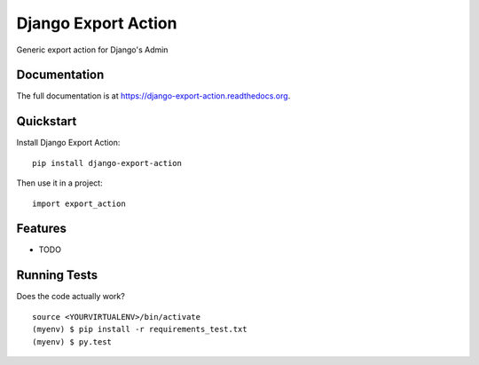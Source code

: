 =============================
Django Export Action
=============================

.. image:: https://badge.fury.io/py/django-export-action.png
    :target: https://badge.fury.io/py/django-export-action

.. image:: https://travis-ci.org/fgmacedo/django-export-action.png?branch=master
    :target: https://travis-ci.org/fgmacedo/django-export-action

Generic export action for Django's Admin

Documentation
-------------

The full documentation is at https://django-export-action.readthedocs.org.

Quickstart
----------

Install Django Export Action::

    pip install django-export-action

Then use it in a project::

    import export_action

Features
--------

* TODO

Running Tests
--------------

Does the code actually work?

::

    source <YOURVIRTUALENV>/bin/activate
    (myenv) $ pip install -r requirements_test.txt
    (myenv) $ py.test
